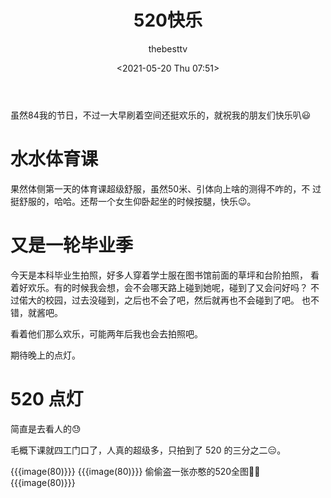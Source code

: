 #+title: 520快乐
#+date: <2021-05-20 Thu 07:51>
#+author: thebesttv

虽然84我的节日，不过一大早刷着空间还挺欢乐的，就祝我的朋友们快乐叭😃

* 水水体育课
  果然体侧第一天的体育课超级舒服，虽然50米、引体向上啥的测得不咋的，不
  过挺舒服的，哈哈。还帮一个女生仰卧起坐的时候按腿，快乐😉。

* 又是一轮毕业季
  今天是本科毕业生拍照，好多人穿着学士服在图书馆前面的草坪和台阶拍照，
  看着好欢乐。有的时候我会想，会不会哪天路上碰到她呢，碰到了又会问好吗？
  不过偌大的校园，过去没碰到，之后也不会了吧，然后就再也不会碰到了吧。
  也不错，就酱吧。

  看着他们那么欢乐，可能两年后我也会去拍照吧。

  期待晚上的点灯。

* 520 点灯
  简直是去看人的😓

  毛概下课就四工门口了，人真的超级多，只拍到了 520 的三分之二😑。

  {{{image(80)}}}
  [[./2021-05-20/lights-1.jpg]]​
  {{{image(80)}}}
  [[./2021-05-20/lights-2.jpg]]
  偷偷盗一张亦憨的520全图🤫😉
  {{{image(80)}}}
  [[./2021-05-20/lights-3.jpg]]
